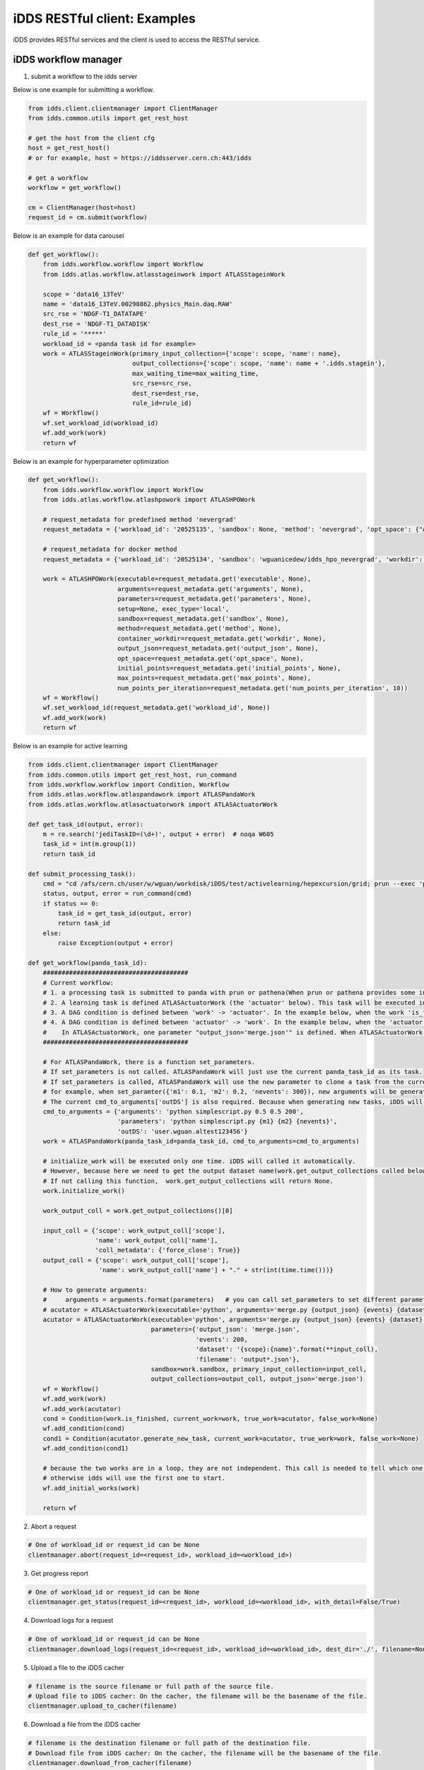 iDDS RESTful client: Examples
=============================

iDDS provides RESTful services and the client is used to access the RESTful service.

iDDS workflow manager
~~~~~~~~~~~~~~~~~~~~~~~~

1. submit a workflow to the idds server

Below is one example for submitting a workflow.

.. code-block:: python

    from idds.client.clientmanager import ClientManager
    from idds.common.utils import get_rest_host

    # get the host from the client cfg
    host = get_rest_host()
    # or for example, host = https://iddsserver.cern.ch:443/idds

    # get a workflow
    workflow = get_workflow()

    cm = ClientManager(host=host)
    request_id = cm.submit(workflow)

Below is an example for data carousel

.. code-block:: python

    def get_workflow():
        from idds.workflow.workflow import Workflow
        from idds.atlas.workflow.atlasstageinwork import ATLASStageinWork

        scope = 'data16_13TeV'
        name = 'data16_13TeV.00298862.physics_Main.daq.RAW'
        src_rse = 'NDGF-T1_DATATAPE'
        dest_rse = 'NDGF-T1_DATADISK'
        rule_id = '*****'
        workload_id = <panda task id for example>
        work = ATLASStageinWork(primary_input_collection={'scope': scope, 'name': name},
                                output_collections={'scope': scope, 'name': name + '.idds.stagein'},
                                max_waiting_time=max_waiting_time,
                                src_rse=src_rse,
                                dest_rse=dest_rse,
                                rule_id=rule_id)
        wf = Workflow()
        wf.set_workload_id(workload_id)
        wf.add_work(work)
        return wf

Below is an example for hyperparameter optimization

.. code-block:: python

    def get_workflow():
        from idds.workflow.workflow import Workflow
        from idds.atlas.workflow.atlashpowork import ATLASHPOWork

        # request_metadata for predefined method 'nevergrad'
        request_metadata = {'workload_id': '20525135', 'sandbox': None, 'method': 'nevergrad', 'opt_space': {"A": {"type": "Choice", "params": {"choices": [1, 4]}}, "B": {"type": "Scalar", "bounds": [0, 5]}}, 'initial_points': [({'A': 1, 'B': 2}, 0.3), ({'A': 1, 'B': 3}, None)], 'max_points': 20, 'num_points_per_generation': 10}

        # request_metadata for docker method
        request_metadata = {'workload_id': '20525134', 'sandbox': 'wguanicedew/idds_hpo_nevergrad', 'workdir': '/data', 'executable': 'docker', 'arguments': 'python /opt/hyperparameteropt_nevergrad.py --max_points=%MAX_POINTS --num_points=%NUM_POINTS --input=/data/%IN --output=/data/%OUT', 'output_json': 'output.json', 'opt_space': {"A": {"type": "Choice", "params": {"choices": [1, 4]}}, "B": {"type": "Scalar", "bounds": [0, 5]}}, 'initial_points': [({'A': 1, 'B': 2}, 0.3), ({'A': 1, 'B': 3}, None)], 'max_points': 20, 'num_points_per_generation': 10}

        work = ATLASHPOWork(executable=request_metadata.get('executable', None),
                            arguments=request_metadata.get('arguments', None),
                            parameters=request_metadata.get('parameters', None),
                            setup=None, exec_type='local',
                            sandbox=request_metadata.get('sandbox', None),
                            method=request_metadata.get('method', None),
                            container_workdir=request_metadata.get('workdir', None),
                            output_json=request_metadata.get('output_json', None),
                            opt_space=request_metadata.get('opt_space', None),
                            initial_points=request_metadata.get('initial_points', None),
                            max_points=request_metadata.get('max_points', None),
                            num_points_per_iteration=request_metadata.get('num_points_per_iteration', 10))
        wf = Workflow()
        wf.set_workload_id(request_metadata.get('workload_id', None))
        wf.add_work(work)
        return wf

Below is an example for active learning

.. code-block:: python

    from idds.client.clientmanager import ClientManager
    from idds.common.utils import get_rest_host, run_command
    from idds.workflow.workflow import Condition, Workflow
    from idds.atlas.workflow.atlaspandawork import ATLASPandaWork
    from idds.atlas.workflow.atlasactuatorwork import ATLASActuatorWork

    def get_task_id(output, error):
        m = re.search('jediTaskID=(\d+)', output + error)  # noqa W605
        task_id = int(m.group(1))
        return task_id

    def submit_processing_task():
        cmd = "cd /afs/cern.ch/user/w/wguan/workdisk/iDDS/test/activelearning/hepexcursion/grid; prun --exec 'python simplescript.py 0.5 0.5 200 output.json' --outDS user.wguan.altest123456  --outputs output.json --nJobs=10"
        status, output, error = run_command(cmd)
        if status == 0:
            task_id = get_task_id(output, error)
            return task_id
        else:
            raise Exception(output + error)

    def get_workflow(panda_task_id):
        #######################################
        # Current workflow:
        # 1. a processing task is submitted to panda with prun or pathena(When prun or pathena provides some interface '--generate_task_parameter_map', this part will be changed). It will be the first ATLASPandaWork (the 'work' below). The ATLASPandaWork will use panda API to get the Panda task_parameter_map and keep this task_parameter_map for later task submission.
        # 2. A learning task is defined ATLASActuatorWork (the 'actuator' below). This task will be executed in iDDS local condor cluster.
        # 3. A DAG condition is defined between 'work' -> 'actuator'. In the example below, when the work 'is_finished' return True, 'actuator' will be triggerred to start. (Note: The condition will be checked only when the current work is terminated. The condtion function can be any function in the current work.)
        # 4. A DAG condition is defined between 'actuator' -> 'work'. In the example below, when the 'actuator' is terminated, the condtion function generate_new_task will be called.
        #    In ATLASActuatorWork, one parameter "output_json='merge.json'" is defined. When ATLASActuatorWork finished, iDDS will read this 'output_json' file and use its contents as the input parameter to clone another ATLASPandaWork and submit this new task to Panda. In this example, if 'output_json' is empty, generate_new_task will return False. No new tasks will be triggered.
        #######################################

        # For ATLASPandaWork, there is a function set_parameters.
        # If set_parameters is not called. ATLASPandaWork will just use the current panda_task_id as its task.
        # If set_parameters is called, ATLASPandaWork will use the new parameter to clone a task from the current panda_task_id.
        # for example, when set_paramter({'m1': 0.1, 'm2': 0.2, 'nevents': 300}), new arguments will be generated based on cmd_to_arguments['parameters']. Which will be 'python simplescript.py 0.1 0.2 300'. It will be used to replace the original task arguments cmd_to_arguments['arguments']
        # The current cmd_to_arguments['outDS'] is also required. Because when generating new tasks, iDDS will generate new dataset name to replace this 'outDS'.
        cmd_to_arguments = {'arguments': 'python simplescript.py 0.5 0.5 200',
                            'parameters': 'python simplescript.py {m1} {m2} {nevents}',
                            'outDS': 'user.wguan.altest123456'}
        work = ATLASPandaWork(panda_task_id=panda_task_id, cmd_to_arguments=cmd_to_arguments)

        # initialize_work will be executed only one time. iDDS will called it automatically.
        # However, because here we need to get the output dataset name(work.get_output_collections called below).
        # If not calling this function,  work.get_output_collections will return None.
        work.initialize_work()

        work_output_coll = work.get_output_collections()[0]

        input_coll = {'scope': work_output_coll['scope'],
                      'name': work_output_coll['name'],
                      'coll_metadata': {'force_close': True}}
        output_coll = {'scope': work_output_coll['scope'],
                       'name': work_output_coll['name'] + "." + str(int(time.time()))}

        # How to generate arguments:
        #     arguments = arguments.format(parameters)   # you can call set_parameters to set different parameters.
        # acutator = ATLASActuatorWork(executable='python', arguments='merge.py {output_json} {events} {dataset}/{filename}',
        acutator = ATLASActuatorWork(executable='python', arguments='merge.py {output_json} {events} {dataset}',
                                     parameters={'output_json': 'merge.json',
                                                 'events': 200,
                                                 'dataset': '{scope}:{name}'.format(**input_coll),
                                                 'filename': 'output*.json'},
                                     sandbox=work.sandbox, primary_input_collection=input_coll,
                                     output_collections=output_coll, output_json='merge.json')
        wf = Workflow()
        wf.add_work(work)
        wf.add_work(acutator)
        cond = Condition(work.is_finished, current_work=work, true_work=acutator, false_work=None)
        wf.add_condition(cond)
        cond1 = Condition(acutator.generate_new_task, current_work=acutator, true_work=work, false_work=None)
        wf.add_condition(cond1)

        # because the two works are in a loop, they are not independent. This call is needed to tell which one to start.
        # otherwise idds will use the first one to start.
        wf.add_initial_works(work)

        return wf

2. Abort a request

.. code-block:: python

    # One of workload_id or request_id can be None
    clientmanager.abort(request_id=<request_id>, workload_id=<workload_id>)

3. Get progress report

.. code-block:: python
       
    # One of workload_id or request_id can be None
    clientmanager.get_status(request_id=<request_id>, workload_id=<workload_id>, with_detail=False/True)

4. Download logs for a request

.. code-block:: python
       
    # One of workload_id or request_id can be None
    clientmanager.download_logs(request_id=<request_id>, workload_id=<workload_id>, dest_dir='./', filename=None)

5. Upload a file to the iDDS cacher

.. code-block:: python

    # filename is the source filename or full path of the source file.
    # Upload file to iDDS cacher: On the cacher, the filename will be the basename of the file.
    clientmanager.upload_to_cacher(filename)

6. Download a file from the iDDS cacher

.. code-block:: python
       
    # filename is the destination filename or full path of the destination file.
    # Download file from iDDS cacher: On the cacher, the filename will be the basename of the file.
    clientmanager.download_from_cacher(filename)

7. Get hyperparameters

.. code-block:: python
       
    clientmanager.get_hyperparameters(request_id=<request_id>, workload_id=<workload_id>,
                                        id=<id>, status=<status>, limit=<limit>)

    clientmanager.get_hyperparameters(workload_id=123, request_id=None)
    clientmanager.get_hyperparameters(workload_id=None, request_id=456)
    clientmanager.get_hyperparameters(workload_id=None, request_id=456, id=0)

8. Update hyperparameter

.. code-block:: python

    clientmanager.update_hyperparameter(request_id=<request_id>, workload_id=<workload_id>,
                                          id=<id>, loss=<loss>)

iDDS Command Line Interface (CLI)
~~~~~~~~~~~~~~~~~~~~~~~~~~~~~~~~~~~

1. Abort a request

.. code-block:: python

    # One of workload_id or request_id can be None
    idds abort-requests --request_id=<request_id> --workload_id=<workload_id>

2. Get progress report

.. code-block:: python

    # One of workload_id or request_id can be None
    idds get_requests_status --request_id=<request_id> --workload_id=<workload_id> --with_detail=False/True

3. Download logs for a request

.. code-block:: python

    # One of workload_id or request_id can be None
    idds download_logs --request_id=<request_id> --workload_id=<workload_id> --dest_dir='./' --filename=<filename>

4. Upload a file to the iDDS cacher

.. code-block:: python

    # filename is the source filename or full path of the source file.
    # Upload file to iDDS cacher: On the cacher, the filename will be the basename of the file.
    idds upload_to_cacher --filename=<filename>

5. Download a file from the iDDS cacher

.. code-block:: python

    # filename is the destination filename or full path of the destination file.
    # Download file from iDDS cacher: On the cacher, the filename will be the basename of the file.
    idds download_from_cacher --filename=<filename>

6. Get hyperparameters

.. code-block:: python

    idds get_hyperparameters --request_id=<request_id> --workload_id=<workload_id>
                             --id=<id> --status=<status> --limit=<limit>)

    idds get_hyperparameters --workload_id=123
    idds get_hyperparameters --request_id=456
    idds get_hyperparameters --request_id=456 --id=0

7. Update hyperparameter

.. code-block:: python

    idds update_hyperparameter --request_id=<request_id> --workload_id=<workload_id>,
                               --id=<id> --loss=<loss>
